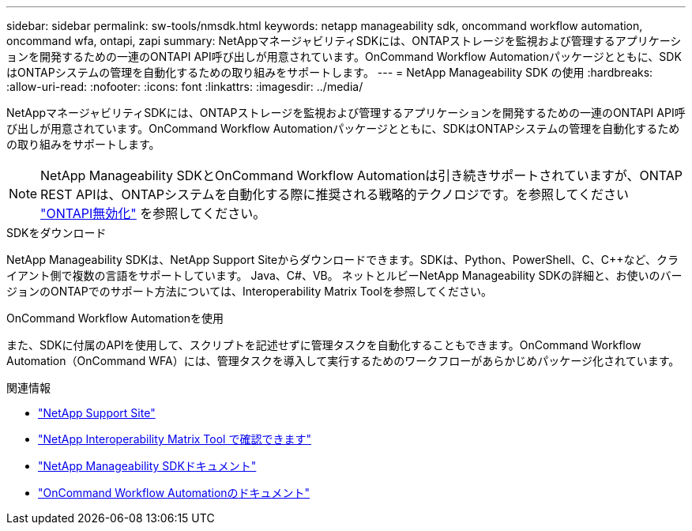 ---
sidebar: sidebar 
permalink: sw-tools/nmsdk.html 
keywords: netapp manageability sdk, oncommand workflow automation, oncommand wfa, ontapi, zapi 
summary: NetAppマネージャビリティSDKには、ONTAPストレージを監視および管理するアプリケーションを開発するための一連のONTAPI API呼び出しが用意されています。OnCommand Workflow Automationパッケージとともに、SDKはONTAPシステムの管理を自動化するための取り組みをサポートします。 
---
= NetApp Manageability SDK の使用
:hardbreaks:
:allow-uri-read: 
:nofooter: 
:icons: font
:linkattrs: 
:imagesdir: ../media/


[role="lead"]
NetAppマネージャビリティSDKには、ONTAPストレージを監視および管理するアプリケーションを開発するための一連のONTAPI API呼び出しが用意されています。OnCommand Workflow Automationパッケージとともに、SDKはONTAPシステムの管理を自動化するための取り組みをサポートします。


NOTE: NetApp Manageability SDKとOnCommand Workflow Automationは引き続きサポートされていますが、ONTAP REST APIは、ONTAPシステムを自動化する際に推奨される戦略的テクノロジです。を参照してください link:../migrate/ontapi_disablement.html["ONTAPI無効化"] を参照してください。

.SDKをダウンロード
NetApp Manageability SDKは、NetApp Support Siteからダウンロードできます。SDKは、Python、PowerShell、C、C++など、クライアント側で複数の言語をサポートしています。 Java、C#、VB。 ネットとルビーNetApp Manageability SDKの詳細と、お使いのバージョンのONTAPでのサポート方法については、Interoperability Matrix Toolを参照してください。

.OnCommand Workflow Automationを使用
また、SDKに付属のAPIを使用して、スクリプトを記述せずに管理タスクを自動化することもできます。OnCommand Workflow Automation（OnCommand WFA）には、管理タスクを導入して実行するためのワークフローがあらかじめパッケージ化されています。

.関連情報
* https://mysupport.netapp.com/site/["NetApp Support Site"^]
* https://www.netapp.com/company/interoperability/["NetApp Interoperability Matrix Tool で確認できます"^]
* https://mysupport.netapp.com/documentation/docweb/index.html?productID=63638&language=en-US["NetApp Manageability SDKドキュメント"^]
* https://docs.netapp.com/us-en/workflow-automation/["OnCommand Workflow Automationのドキュメント"^]

